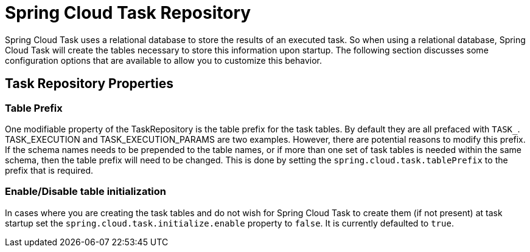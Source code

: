 [[task-repository]]
= Spring Cloud Task Repository

[[partintro]]
--
Spring Cloud Task uses a relational database to store the results of an
executed task.  So when using a relational database, Spring Cloud Task will
create the tables necessary to store this information upon startup.  The
following section discusses some configuration options that are available
to allow you to customize this behavior.
--

[[task-repository-properties]]
== Task Repository Properties



=== Table Prefix
One modifiable property of the TaskRepository is the table prefix for the
task tables. By default they are all prefaced with `TASK_`.
TASK_EXECUTION and TASK_EXECUTION_PARAMS are two examples. However, there are
potential reasons to modify this prefix. If the schema names needs to be
prepended to the table names, or if more than one set of task tables is
needed within the same schema, then the table prefix will need to be changed.
This is done by setting the `spring.cloud.task.tablePrefix` to the prefix
that is required.

=== Enable/Disable table initialization
In cases where you are creating the task tables and do not wish for
Spring Cloud Task to create them (if not present) at task startup set the
`spring.cloud.task.initialize.enable` property to `false`.  It is currently
defaulted to `true`.
